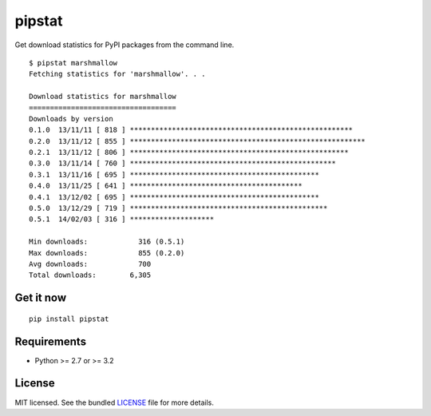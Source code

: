 =======
pipstat
=======

.. image:: https://badge.fury.io/py/pipstat.png
    :target: http://badge.fury.io/py/pipstat
    :alt: Latest version

.. image:: https://travis-ci.org/sloria/pipstat.png?branch=master
    :target: https://travis-ci.org/sloria/pipstat
    :alt: Travis-CI

Get download statistics for PyPI packages from the command line.
::

    $ pipstat marshmallow
    Fetching statistics for 'marshmallow'. . .

    Download statistics for marshmallow
    ===================================
    Downloads by version
    0.1.0  13/11/11 [ 818 ] *****************************************************
    0.2.0  13/11/12 [ 855 ] ********************************************************
    0.2.1  13/11/12 [ 806 ] ****************************************************
    0.3.0  13/11/14 [ 760 ] *************************************************
    0.3.1  13/11/16 [ 695 ] *********************************************
    0.4.0  13/11/25 [ 641 ] *****************************************
    0.4.1  13/12/02 [ 695 ] *********************************************
    0.5.0  13/12/29 [ 719 ] ***********************************************
    0.5.1  14/02/03 [ 316 ] ********************

    Min downloads:            316 (0.5.1)
    Max downloads:            855 (0.2.0)
    Avg downloads:            700
    Total downloads:        6,305

Get it now
----------
::

    pip install pipstat


Requirements
------------

- Python >= 2.7 or >= 3.2

License
-------

MIT licensed. See the bundled `LICENSE <https://github.com/sloria/pipstat/blob/master/LICENSE>`_ file for more details.

